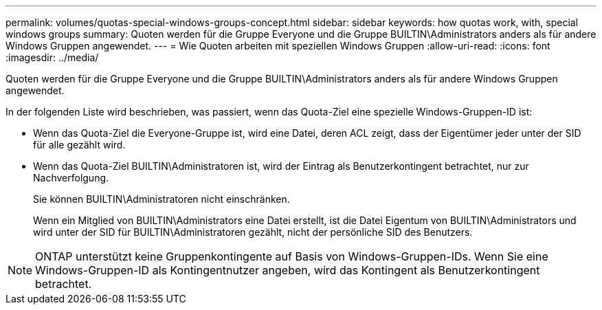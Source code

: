 ---
permalink: volumes/quotas-special-windows-groups-concept.html 
sidebar: sidebar 
keywords: how quotas work, with, special windows groups 
summary: Quoten werden für die Gruppe Everyone und die Gruppe BUILTIN\Administrators anders als für andere Windows Gruppen angewendet. 
---
= Wie Quoten arbeiten mit speziellen Windows Gruppen
:allow-uri-read: 
:icons: font
:imagesdir: ../media/


[role="lead"]
Quoten werden für die Gruppe Everyone und die Gruppe BUILTIN\Administrators anders als für andere Windows Gruppen angewendet.

In der folgenden Liste wird beschrieben, was passiert, wenn das Quota-Ziel eine spezielle Windows-Gruppen-ID ist:

* Wenn das Quota-Ziel die Everyone-Gruppe ist, wird eine Datei, deren ACL zeigt, dass der Eigentümer jeder unter der SID für alle gezählt wird.
* Wenn das Quota-Ziel BUILTIN\Administratoren ist, wird der Eintrag als Benutzerkontingent betrachtet, nur zur Nachverfolgung.
+
Sie können BUILTIN\Administratoren nicht einschränken.

+
Wenn ein Mitglied von BUILTIN\Administrators eine Datei erstellt, ist die Datei Eigentum von BUILTIN\Administrators und wird unter der SID für BUILTIN\Administratoren gezählt, nicht der persönliche SID des Benutzers.



[NOTE]
====
ONTAP unterstützt keine Gruppenkontingente auf Basis von Windows-Gruppen-IDs. Wenn Sie eine Windows-Gruppen-ID als Kontingentnutzer angeben, wird das Kontingent als Benutzerkontingent betrachtet.

====